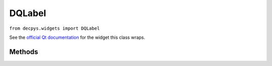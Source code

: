 DQLabel
=======

``from decpys.widgets import DQLabel``

See the `official Qt documentation <https://doc.qt.io/qtforpython/PySide6/QtWidgets/QLabel.html>`_
for the widget this class wraps.


Methods
-------

.. py:class:: DQLabel(text=None)

   Returns a QLabel wrapper for displaying text, movies, images, etc.

   :param text: Text label.
   :type kind: str or None
   :rtype: DQLabel


.. py:method:: DQLabel.set_alignment(alignment)

    Sets this label's alignment using alignment flags from ``PySide6``.

    :param alignment: Qt Alignment flags in a single integer.
    :type alignment: int
    :return: This DQLabel after the ``set_alignment`` mutation has been applied.
    :rtype: DQLabel


.. py:method:: DQLabel.set_text(text)

    Sets this label's text.

    :param text: Plain text that the label should display.
    :type text: str
    :return: This DQLabel after the ``set_text`` mutation has been applied.
    :rtype: DQLabel